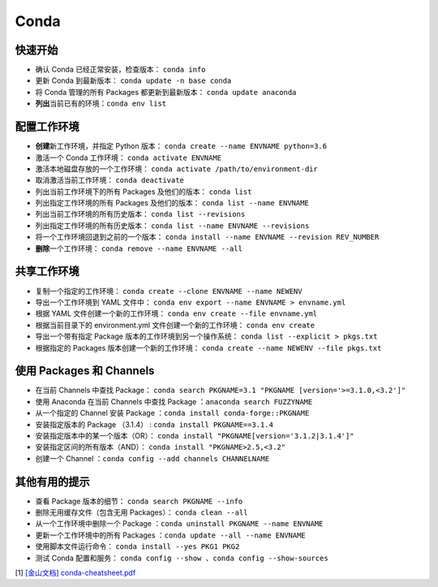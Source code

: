 ======
Conda
======

快速开始
--------

- 确认 Conda 已经正常安装，检查版本： ``conda info``
- 更新 Conda 到最新版本： ``conda update -n base conda``
- 将 Conda 管理的所有 Packages 都更新到最新版本： ``conda update anaconda``
- **列出**\ 当前已有的环境：``conda env list``

配置工作环境
------------

- **创建**\ 新工作环境，并指定 Python 版本： ``conda create --name ENVNAME python=3.6``
- 激活一个 Conda 工作环境： ``conda activate ENVNAME``
- 激活本地磁盘存放的一个工作环境： ``conda activate /path/to/environment-dir``
- 取消激活当前工作环境： ``conda deactivate``
- 列出当前工作环境下的所有 Packages 及他们的版本： ``conda list``
- 列出指定工作环境的所有 Packages 及他们的版本： ``conda list --name ENVNAME``
- 列出当前工作环境的所有历史版本： ``conda list --revisions``
- 列出指定工作环境的所有历史版本： ``conda list --name ENVNAME --revisions``
- 将一个工作环境回退到之前的一个版本： ``conda install --name ENVNAME --revision REV_NUMBER``
- **删除**\ 一个工作环境： ``conda remove --name ENVNAME --all``

共享工作环境
------------

- 复制一个指定的工作环境： ``conda create --clone ENVNAME --name NEWENV``
- 导出一个工作环境到 YAML 文件中： ``conda env export --name ENVNAME > envname.yml``
- 根据 YAML 文件创建一个新的工作环境： ``conda env create --file envname.yml``
- 根据当前目录下的 environment.yml 文件创建一个新的工作环境： ``conda env create``
- 导出一个带有指定 Package 版本的工作环境到另一个操作系统： ``conda list --explicit > pkgs.txt``
- 根据指定的 Packages 版本创建一个新的工作环境： ``conda create --name NEWENV --file pkgs.txt``

使用 Packages 和 Channels
--------------------------

- 在当前 Channels 中查找 Package： ``conda search PKGNAME=3.1 "PKGNAME [version='>=3.1.0,<3.2']"``
- 使用 Anaconda 在当前 Channels 中查找 Package ：\ ``anaconda search FUZZYNAME``
- 从一个指定的 Channel 安装 Package ：\ ``conda install conda-forge::PKGNAME``
- 安装指定版本的 Package （3.1.4） :  ``conda install PKGNAME==3.1.4``
- 安装指定版本中的某一个版本（OR）： ``conda install "PKGNAME[version='3.1.2|3.1.4']"``
- 安装指定区间的所有版本（AND）： ``conda install "PKGNAME>2.5,<3.2"``
- 创建一个 Channel ：\ ``conda config --add channels CHANNELNAME``

其他有用的提示
--------------

- 查看 Package 版本的细节： ``conda search PKGNAME --info``
- 删除无用缓存文件（包含无用 Packages）： ``conda clean --all``
- 从一个工作环境中删除一个 Package ：\ ``conda uninstall PKGNAME --name ENVNAME``
- 更新一个工作环境中的所有 Packages ：\ ``conda update --all --name ENVNAME``
- 使用脚本文件运行命令： ``conda install --yes PKG1 PKG2``
- 测试 Conda 配置和服务： ``conda config --show 、conda config --show-sources``


[1] `[金山文档] conda-cheatsheet.pdf <https://kdocs.cn/l/cpfKQN7jodro>`_

